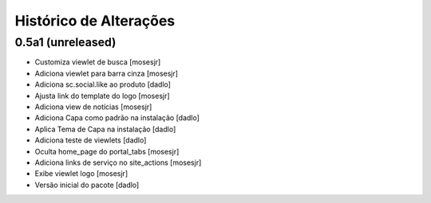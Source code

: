 Histórico de Alterações
-------------------------

0.5a1 (unreleased)
^^^^^^^^^^^^^^^^^^
* Customiza viewlet de busca [mosesjr]
* Adiciona viewlet para barra cinza [mosesjr]
* Adiciona sc.social.like ao produto [dadlo]
* Ajusta link do template do logo [mosesjr]
* Adiciona view de notícias [mosesjr]
* Adiciona Capa como padrão na instalação [dadlo]
* Aplica Tema de Capa na instalação [dadlo]
* Adiciona teste de viewlets [dadlo]
* Oculta home_page do portal_tabs [mosesjr]
* Adiciona links de serviço no site_actions [mosesjr] 
* Exibe viewlet logo [mosesjr]
* Versão inicial do pacote [dadlo]
